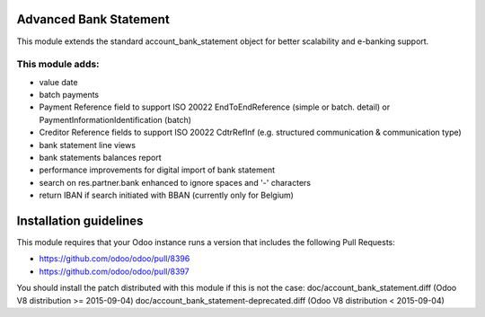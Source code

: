 .. image:: https://img.shields.io/badge/licence-AGPL--3-blue.svg
    :alt: License

Advanced Bank Statement
=======================

This module extends the standard account_bank_statement object for
better scalability and e-banking support.

This module adds:
-----------------
- value date
- batch payments
- Payment Reference field to support ISO 20022 EndToEndReference
  (simple or batch. detail) or PaymentInformationIdentification (batch)
- Creditor Reference fields to support ISO 20022 CdtrRefInf
  (e.g. structured communication & communication type)
- bank statement line views
- bank statements balances report
- performance improvements for digital import of bank statement
- search on res.partner.bank enhanced to ignore spaces and '-' characters
- return IBAN if search initiated with BBAN (currently only for Belgium)

Installation guidelines
=======================

This module requires that your Odoo instance runs a version that includes the
following Pull Requests:

- https://github.com/odoo/odoo/pull/8396
- https://github.com/odoo/odoo/pull/8397

You should install the patch distributed with this module if this is not the case:
doc/account_bank_statement.diff (Odoo V8 distribution >= 2015-09-04)
doc/account_bank_statement-deprecated.diff (Odoo V8 distribution < 2015-09-04)
